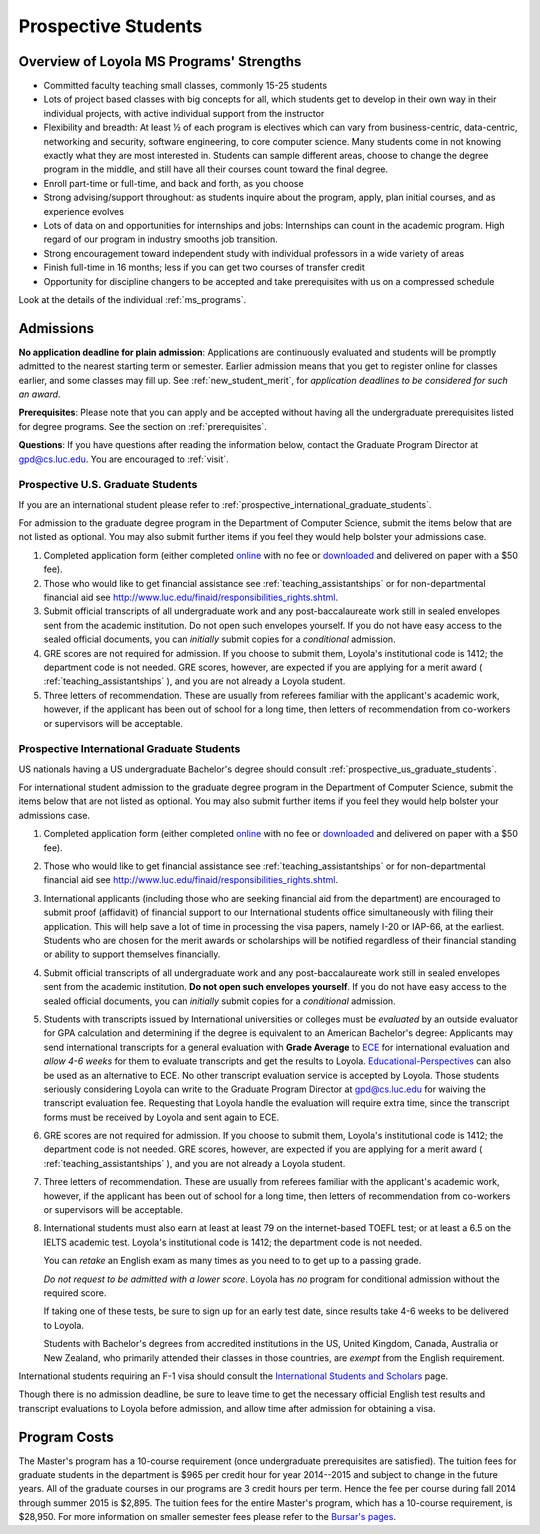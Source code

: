 ﻿Prospective Students
====================

Overview of Loyola MS Programs' Strengths
---------------------------------------------

*   Committed faculty teaching small classes, commonly 15-25 students
*   Lots of project based classes with big concepts for all, which students 
    get to develop in their own way in their individual projects, 
    with active individual support from the instructor
*   Flexibility and breadth: At least ½ of each program is electives 
    which can vary from business-centric, data-centric, 
    networking and security, software engineering, 
    to core computer science. 
    Many students come in not knowing exactly what they are most interested in. 
    Students can sample different areas, 
    choose to change the degree program in the middle, 
    and still have all their courses count toward the final degree.
*   Enroll part-time or full-time, and back and forth, as you choose
*   Strong advising/support throughout: 
    as students inquire about the program, apply, plan initial courses, 
    and as experience evolves
*   Lots of data on and opportunities for internships and jobs: 
    Internships can count in the academic program. 
    High regard of our program in industry smooths job transition.
*   Strong encouragement toward independent study with 
    individual professors in a wide variety of areas
*   Finish full-time in 16 months; 
    less if you can get two courses of transfer credit
*   Opportunity for discipline changers to be accepted and take 
    prerequisites with us on a compressed schedule 

Look at the details of the individual :ref:`ms_programs`.


.. index:: admissions

Admissions
----------

.. index:: deadline; admission

**No application deadline for plain admission**:
Applications are continuously evaluated and students 
will be promptly admitted to the nearest starting term or semester.    
Earlier admission means that you get to register online for classes earlier,
and some classes may fill up.  See :ref:`new_student_merit`, for 
*application deadlines to be considered for such an award*.

**Prerequisites**:  
Please note that you can apply and be accepted without 
having all the undergraduate prerequisites listed for degree programs. 
See the section on :ref:`prerequisites`.

.. CHECK GPD

**Questions**:  If you have questions after reading the information below, 
contact the Graduate Program Director at gpd@cs.luc.edu.  You are encouraged
to :ref:`visit`.

.. index:: prospective us graduate students

.. _prospective_us_graduate_students:

Prospective U.S. Graduate Students
~~~~~~~~~~~~~~~~~~~~~~~~~~~~~~~~~~~

If you are an international student please refer to 
:ref:`prospective_international_graduate_students`.

For admission to the graduate degree program in the 
Department of Computer Science, 
submit the items below that are not listed as optional. 
You may also submit further items if you feel they would 
help bolster your admissions case.

#.   Completed application form (either completed 
     `online <https://gpem.luc.edu/apply/>`_ with no fee or 
     `downloaded <http://www.luc.edu/gpem/applications/gpemapplication.pdf>`_ 
     and delivered on paper with a $50 fee).
#.   Those who would like to get financial assistance see 
     :ref:`teaching_assistantships` or for non-departmental
     financial aid see http://www.luc.edu/finaid/responsibilities_rights.shtml.
#.   Submit official transcripts of all undergraduate work and any 
     post-baccalaureate work still in sealed envelopes sent from the academic 
     institution. Do not open such envelopes yourself.  If you do not have
     easy access to the sealed official documents, you can *initially* submit
     copies for a *conditional* admission.
#.   GRE scores are not required for admission. 
     If you choose to submit them, Loyola's institutional code is 1412; 
     the department code is not needed. 
     GRE scores, however, are expected if you are applying for a merit award 
     ( :ref:`teaching_assistantships` ), 
     and you are not already a Loyola student.
#.  Three letters of recommendation. 
    These are usually from referees familiar with the applicant's academic work, 
    however, if the applicant has been out of school for a long time, 
    then letters of recommendation from co-workers or supervisors 
    will be acceptable.
 
.. index:: prospective international graduate students

.. _prospective_international_graduate_students:

Prospective International Graduate Students
~~~~~~~~~~~~~~~~~~~~~~~~~~~~~~~~~~~~~~~~~~~

US nationals having a US undergraduate Bachelor's degree should consult 
:ref:`prospective_us_graduate_students`.

For international student admission to the graduate degree program in the 
Department of Computer Science, 
submit the items below that are not listed as optional. 
You may also submit further items if you feel they would help bolster 
your admissions case.

#.   Completed application form (either completed 
     `online <https://gpem.luc.edu/apply/>`_ with no fee or 
     `downloaded <http://www.luc.edu/gpem/applications/gpemapplication.pdf>`_ 
     and delivered on paper with a $50 fee).
#.   Those who would like to get financial assistance see 
     :ref:`teaching_assistantships` or for non-departmental
     financial aid see http://www.luc.edu/finaid/responsibilities_rights.shtml.
#.   International applicants 
     (including those who are seeking financial aid from the department) 
     are encouraged to submit proof (affidavit) of financial support to our 
     International students office simultaneously with filing their application. 
     This will help save a lot of time in processing the visa papers, 
     namely I-20 or IAP-66, at the earliest. 
     Students who are chosen for the merit awards or scholarships will be 
     notified regardless of their financial standing or ability to support 
     themselves financially.
#.   Submit official transcripts of all undergraduate work and any 
     post-baccalaureate work still in sealed envelopes sent from the 
     academic institution. **Do not open such envelopes yourself**. 
     If you do not have
     easy access to the sealed official documents, you can *initially* submit
     copies for a *conditional* admission.
#.   Students with transcripts issued by International universities or colleges 
     must be *evaluated* by an outside evaluator for GPA calculation and 
     determining if the degree is equivalent to an American Bachelor's degree: 
     Applicants may send international transcripts for a general evaluation 
     with **Grade Average** to `ECE <https://www.ece.org/>`_ 
     for international evaluation and *allow 4-6 weeks* 
     for them to evaluate transcripts and get the results to Loyola. 
     `Educational-Perspectives <http://edperspective.org/>`_ 
     can also be used as an alternative to ECE. No other transcript evaluation
     service is accepted by Loyola.
     Those students seriously considering Loyola can write to the 
     Graduate Program Director at gpd@cs.luc.edu for waiving the 
     transcript evaluation fee. 
     Requesting that Loyola handle the evaluation will require extra time, 
     since the transcript forms must be received by Loyola and sent again to ECE.
#.   GRE scores are not required for admission. 
     If you choose to submit them, Loyola's institutional code is 1412; 
     the department code is not needed. 
     GRE scores, however, are expected if you are applying for a merit award 
     ( :ref:`teaching_assistantships` ), 
     and you are not already a Loyola student.
#.   Three letters of recommendation. 
     These are usually from referees familiar with the applicant's 
     academic work, however, 
     if the applicant has been out of school for a long time, 
     then letters of recommendation from co-workers or 
     supervisors will be acceptable.
#.   International students must also earn at least at least
     79 on the internet-based TOEFL test; or at least a 6.5 on the IELTS academic test. 
     Loyola's institutional code is 1412; 
     the department code is not needed. 
     
     You can *retake* an English exam as many times as you need 
     to to get up to a passing grade. 
     
     *Do not request to be admitted with a lower score*. 
     Loyola has *no* program for conditional admission without the required
     score.
     
     If taking one of these tests, be sure to sign up for an early test date, 
     since results take 4-6 weeks to be delivered to Loyola.
     
     Students with Bachelor's degrees from accredited institutions in the US, 
     United Kingdom, Canada, Australia or New Zealand, 
     who primarily attended their classes in those countries, 
     are *exempt* from the English requirement. 
     

International students requiring an F-1 visa should consult the 
`International Students and Scholars <http://www.luc.edu/iss/outside.shtml>`_
page.

Though there is no admission deadline,
be sure to leave time to get the necessary official English test results and 
transcript evaluations to Loyola before admission, 
and allow time after admission for obtaining a visa.


.. index:: program costs

.. _program_costs:

Program Costs
-------------

.. DATE CHECK spring 2015

The Master's program has a 10-course requirement 
(once undergraduate prerequisites are satisfied). 
The tuition fees for graduate students in the department is $965 per credit hour 
for year 2014--2015 and subject to change in the future years. 
All of the graduate courses in our programs are 3 credit hours per term. 
Hence the fee per course during fall 2014 through summer 2015 is $2,895. 
The tuition fees for the entire Master's program, which has a 10-course requirement, 
is $28,950. For more information on smaller semester fees please refer to the 
`Bursar's pages <http://www.luc.edu/bursar/tuition.shtml>`_.
